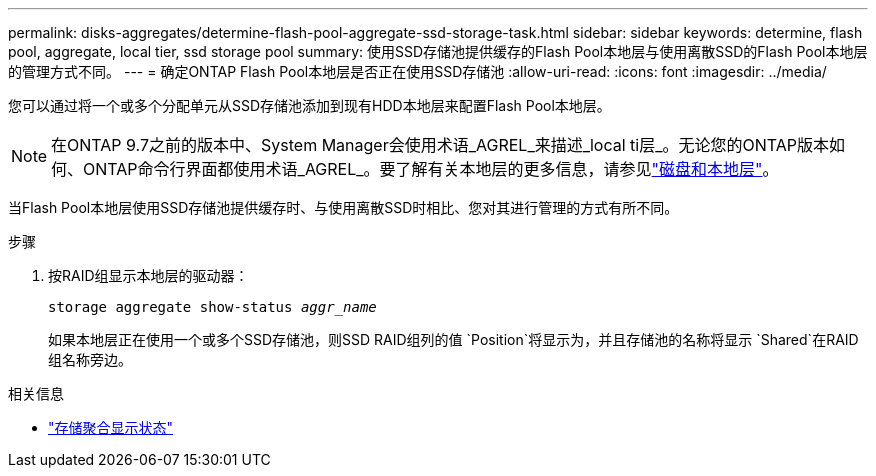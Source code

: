 ---
permalink: disks-aggregates/determine-flash-pool-aggregate-ssd-storage-task.html 
sidebar: sidebar 
keywords: determine, flash pool, aggregate, local tier, ssd storage pool 
summary: 使用SSD存储池提供缓存的Flash Pool本地层与使用离散SSD的Flash Pool本地层的管理方式不同。 
---
= 确定ONTAP Flash Pool本地层是否正在使用SSD存储池
:allow-uri-read: 
:icons: font
:imagesdir: ../media/


[role="lead"]
您可以通过将一个或多个分配单元从SSD存储池添加到现有HDD本地层来配置Flash Pool本地层。


NOTE: 在ONTAP 9.7之前的版本中、System Manager会使用术语_AGREL_来描述_local ti层_。无论您的ONTAP版本如何、ONTAP命令行界面都使用术语_AGREL_。要了解有关本地层的更多信息，请参见link:../disks-aggregates/index.html["磁盘和本地层"]。

当Flash Pool本地层使用SSD存储池提供缓存时、与使用离散SSD时相比、您对其进行管理的方式有所不同。

.步骤
. 按RAID组显示本地层的驱动器：
+
`storage aggregate show-status _aggr_name_`

+
如果本地层正在使用一个或多个SSD存储池，则SSD RAID组列的值 `Position`将显示为，并且存储池的名称将显示 `Shared`在RAID组名称旁边。



.相关信息
* link:https://docs.netapp.com/us-en/ontap-cli/storage-aggregate-show-status.html["存储聚合显示状态"^]

